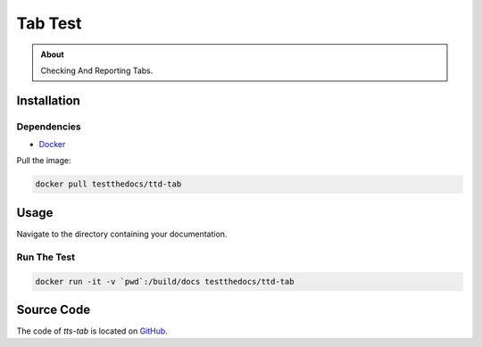 ========
Tab Test
========

.. admonition:: About

    Checking And Reporting Tabs.

Installation
============

Dependencies
------------

- `Docker <https://docker.com>`_

Pull the image:

.. code-block:: console

   docker pull testthedocs/ttd-tab

Usage
=====

Navigate to the directory containing your documentation.

Run The Test
------------

.. code-block:: console

   docker run -it -v `pwd`:/build/docs testthedocs/ttd-tab


Source Code
===========

The code of `tts-tab` is located on `GitHub <https://github.com/testthedocs/rakpart/tree/master/ttd-tab>`_.
